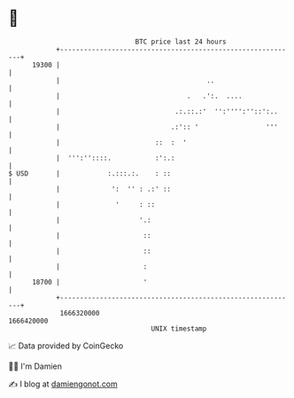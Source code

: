 * 👋

#+begin_example
                                   BTC price last 24 hours                    
               +------------------------------------------------------------+ 
         19300 |                                                            | 
               |                                     ..                     | 
               |                                .   .':.  ....              | 
               |                             .:.::.:'  '':'''':''::':..     | 
               |                            .:':: '                 '''     | 
               |                        ::  :  '                            | 
               |  ''':''::::.           :':.:                               | 
   $ USD       |            :.:::.:.    : ::                                | 
               |             ':  '' : .:' ::                                | 
               |              '     : ::                                    | 
               |                    '.:                                     | 
               |                     ::                                     | 
               |                     ::                                     | 
               |                     :                                      | 
         18700 |                     '                                      | 
               +------------------------------------------------------------+ 
                1666320000                                        1666420000  
                                       UNIX timestamp                         
#+end_example
📈 Data provided by CoinGecko

🧑‍💻 I'm Damien

✍️ I blog at [[https://www.damiengonot.com][damiengonot.com]]
